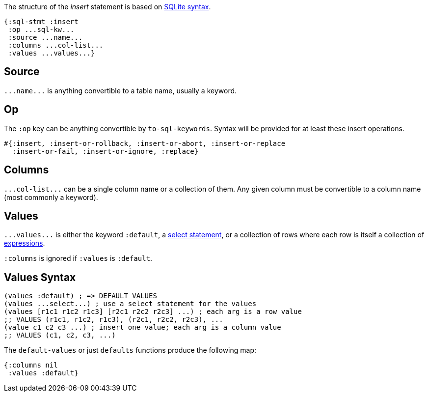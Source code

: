 The structure of the _insert_ statement is based on https://sqlite.org/lang_insert.html[SQLite syntax].

[source,clojure]
----
{:sql-stmt :insert
 :op ...sql-kw...
 :source ...name...
 :columns ...col-list...
 :values ...values...}
----

== Source

`+...name...+` is anything convertible to a table name, usually a keyword.

== Op

The `:op` key can be anything convertible by `to-sql-keywords`.
Syntax will be provided for at least these insert operations.

[source,clojure]
----
#{:insert, :insert-or-rollback, :insert-or-abort, :insert-or-replace
  :insert-or-fail, :insert-or-ignore, :replace}
----

== Columns

`+...col-list...+` can be a single column name or a collection of them.
Any given column must be convertible to a column name (most commonly a keyword).

== Values

`+...values...+` is either the keyword `:default`, a <<Select-Statement-Representation.adoc#, select statement>>, or a collection of rows where each row is itself a collection of <<Expression-Representation.adoc#, expressions>>.

`:columns` is ignored if `:values` is `:default`.

== Values Syntax

[source,clojure]
----
(values :default) ; => DEFAULT VALUES
(values ...select...) ; use a select statement for the values
(values [r1c1 r1c2 r1c3] [r2c1 r2c2 r2c3] ...) ; each arg is a row value
;; VALUES (r1c1, r1c2, r1c3), (r2c1, r2c2, r2c3), ...
(value c1 c2 c3 ...) ; insert one value; each arg is a column value
;; VALUES (c1, c2, c3, ...)
----

The `default-values` or just `defaults` functions produce the following map:

[source,clojure]
----
{:columns nil
 :values :default}
----
